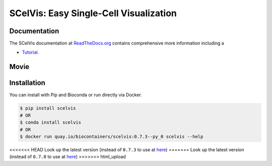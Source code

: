 =======================================
SCelVis: Easy Single-Cell Visualization
=======================================

.. image:: https://img.shields.io/conda/dn/bioconda/scelvis.svg?label=Bioconda
    :target: https://bioconda.github.io/recipes/scelvis/README.html

.. image:: https://img.shields.io/pypi/pyversions/scelvis.svg
    :target: https://www.python.org

.. image:: https://img.shields.io/pypi/v/scelvis.svg
    :target: https://pypi.python.org/pypi/scelvis

.. image:: https://api.codacy.com/project/badge/Grade/9ee0ec1424c143dfad9977a649f917f7
    :target: https://www.codacy.com/app/bihealth/scelvis?utm_source=github.com&amp;utm_medium=referral&amp;utm_content=bihealth/scelvis&amp;utm_campaign=Badge_Grade

.. image:: https://api.codacy.com/project/badge/Coverage/9ee0ec1424c143dfad9977a649f917f7
    :target: https://www.codacy.com/app/bihealth/scelvis?utm_source=github.com&amp;utm_medium=referral&amp;utm_content=bihealth/scelvis&amp;utm_campaign=Badge_Coverage

.. image:: https://readthedocs.org/projects/scelvis/badge/?version=latest
    :target: https://scelvis.readthedocs.io/en/latest/?badge=latest
    :alt: Documentation Status

.. image:: https://travis-ci.org/bihealth/scelvis.svg?branch=master
    :target: https://travis-ci.org/bihealth/scelvis

.. image:: https://zenodo.org/badge/185944510.svg
    :target: https://zenodo.org/badge/latestdoi/185944510

-------------
Documentation
-------------

The SCelVis documentation at `ReadTheDocs.org <https://scelvis.readthedocs.org>`_ contains comprehensive more information including a

- `Tutorial <https://scelvis.readthedocs.io/en/latest/tutorial_analysis.html>`_.

-----
Movie
-----

.. image:: tutorial/scelvis_movie.gif
    :height: 400px
    :align: center

------------
Installation
------------

You can install with Pip and Bioconda or run directly via Docker.

.. code-block:: shell

    $ pip install scelvis
    # OR
    $ conda install scelvis
    # OR
    $ docker run quay.io/biocontainers/scelvis:0.7.3--py_0 scelvis --help

<<<<<<< HEAD
Look up the latest version (instead of ``0.7.3`` to use at `here <https://quay.io/repository/biocontainers/scelvis?tab=tags>`_)
=======
Look up the latest version (instead of ``0.7.0`` to use at `here <https://quay.io/repository/biocontainers/scelvis?tab=tags>`_)
>>>>>>> html_upload
